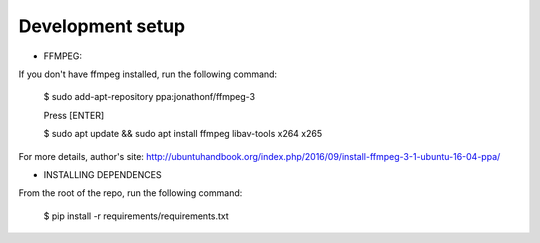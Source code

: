 Development setup
=================

* FFMPEG:

If you don't have ffmpeg installed, run the following command:

	$ sudo add-apt-repository ppa:jonathonf/ffmpeg-3
	
	Press [ENTER]
	
	$ sudo apt update && sudo apt install ffmpeg libav-tools x264 x265

For more details, author's site: http://ubuntuhandbook.org/index.php/2016/09/install-ffmpeg-3-1-ubuntu-16-04-ppa/

* INSTALLING DEPENDENCES

From the root of the repo, run the following command:

	$ pip install -r requirements/requirements.txt
